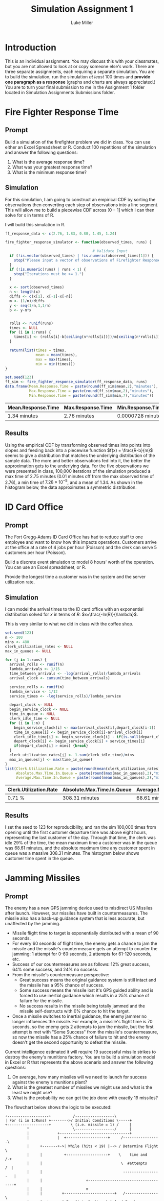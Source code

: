 #+title: Simulation Assignment 1
#+author: Luke Miller

#+PROPERTY: header-args:R  :session *R*
#+OPTIONS: toc:nil
#+LATEX_CLASS: article
#+LATEX_CLASS_OPTIONS: [letter]
#+LATEX_HEADER: \usepackage[margin = 1in]{geometry}
#+LATEX_COMPILER: lualatex

* Introduction
:PROPERTIES:
:ID:       9c0f901f-dfce-4114-b1a9-904ec024d524
:END:
This is an individual assignment. You may discuss this with your classmates, but
you are not allowed to look at or copy someone else's work. There are three
separate assignments, each requiring a separate simulation. You are to build the
simulation, run the simulation /at least/ 100 times and *provide one paragraph
as a response* (graphs and charts are always appreciated.) You are to turn your
final submission to me in the Assignment 1 folder located in Simulation
Assignments Submissions folder.

* Fire Fighter Response Time
:PROPERTIES:
:ID:       47985821-590e-4b05-9b19-6cc8266ef5ce
:END:
** Prompt
:PROPERTIES:
:ID:       f5147060-bc4b-48b6-9729-b5da8fefd587
:END:
Build a simulation of the firefighter problem we did in class. You can use
either an Excel Spreadsheet or R. Conduct 100 repetitions of the simulation and
answer the following questions:

1. What is the average response time?
2. What was your greatest response time?
3. What is the minimum response time?

** Simulation
:PROPERTIES:
:ID:       be0f664d-4c8a-45b5-b51f-58d238c99688
:END:
For this simulation, I am going to construct an empirical CDF by sorting the
observations then converting each step of observations into a line segment.
This will allow me to build a piecewise CDF across \([0-1]\) which I can then
solve for x in terms of R.

I will build this simulation in R.

#+name: ff_sim
#+begin_src R :var runs=100000 :session :exports both :colnames yes :tangle yes
ff_response_data <- c(2.76, 1.83, 0.80, 1.45, 1.24)

fire_fighter_response_simulator <- function(observed_times, runs) {

                                        # Validate Input
  if (!is.vector(observed_times) | !is.numeric(observed_times[1])) {
    stop("Please input a vector of observations of Firefighter Response Time.")
  }
  if (!is.numeric(runs) | runs < 1) {
    stop("Iterations must be >= 1.")
  }

  x <- sort(observed_times)
  n <- length(x)
  diffs <- c(x[1], x[-1]-x[-n])
  m <- (1/n)/diffs
  y <- seq(1/n,1,1/n)
  b <- y-m*x


  rolls <- runif(runs)
  times <- NULL
  for (i in 1:runs) {
    times[i] <- (rolls[i]-b[ceiling(n*rolls[i])])/m[ceiling(n*rolls[i])]
  }

  return(list(times = times,
              mean = mean(times),
              max = max(times),
              min = min(times)))
}

set.seed(123)
ff_sim <- fire_fighter_response_simulator(ff_response_data, runs)
data.frame(Mean.Response.Time = paste(round(ff_sim$mean,2),"minutes"),
           Max.Response.Time = paste(round(ff_sim$max,2),"minutes"),
           Min.Response.Time = paste(round(ff_sim$min,7),"minutes"))
#+end_src

#+RESULTS: ff_sim
| Mean.Response.Time | Max.Response.Time | Min.Response.Time |
|--------------------+-------------------+-------------------|
| 1.34 minutes       | 2.76 minutes      | 0.0000728 minutes |

** Results
:PROPERTIES:
:ID:       bcb6f4ec-a964-4b7f-9823-85d7dab20add
:END:
Using the empirical CDF by transforming observed times into points into slopes
and feeding back into a piecewise function \(f(x) = \frac{R-b}{m}\) seems to
give a distribution that matches the underlying distribution of the sample data.
The more and better observations fed into it, the better the approximation gets
to the underlying data. For the five observations we were presented in class,
100,000 iterations of the simulation produced a max time of 2.75 minutes (0.01
minutes off from the max observed time of 2.76), a min time of
\(7.28\times10^{-5}\), and a mean of 1.34. As shown in the histogram below, the
data approximates a symmetric distribution.

#+name: plot_ff_sim
#+header: :file ./firestation_sim.png :tangle yes
#+begin_src R :session :results output graphics file :exports results
library(ggplot2)

as.data.frame(ff_sim) |>
  ggplot(aes(x = times)) +
  theme_light() +
  labs(title = "100,000 Sample Response Times",
       x = "Response Time",
       y = "Number of Times Generated") +
  geom_histogram(binwidth = 0.1) +
  geom_freqpoly(binwidth = 0.1)
#+end_src

#+attr_latex: :width 300px
#+RESULTS: plot_ff_sim
[[file:./firestation_sim.png]]

* ID Card Office
:PROPERTIES:
:ID:       b9e69e84-ea92-47cb-960e-d5c1a769108f
:END:
** Prompt
:PROPERTIES:
:ID:       b053e0af-2e00-421a-889f-af0ae7530445
:END:
The Fort Gregg-Adams ID Card Office has had to reduce staff to one employee and
want to know how this impacts operations. Customers arrive at the office at a
rate of 4 jobs per hour (Poisson) and the clerk can serve 5 customers per hour
(Poisson).

Build a discrete event simulation to model 8 hours' worth of the operation. You
can use an Excel spreadsheet, or R.

Provide the longest time a customer was in the system and the server utilization
rate.

** Simulation
:PROPERTIES:
:ID:       3854459f-52d9-44b8-b011-0d86acaf9426
:END:
I can model the arrival times to the ID card office with an exponential distribution solved for \(x\) in terms of \(R\): \(x=\frac{-ln(R)}{\lambda}\).

This is very similar to what we did in class with the coffee shop.

#+name: id_sim
#+begin_src R :session :exports both :colnames yes :tangle yes :var runs=100000
set.seed(123)
n <- 100
mins <- 480
clerk_utilization_rates <- NULL
max_in_queues <- NULL

for (j in 1:runs) {
  arrival_rolls <- runif(n)
  lambda_arrivals <- 1/15
  time_between_arrivals <- -log(arrival_rolls)/lambda_arrivals
  arrival_clock <- cumsum(time_between_arrivals)

  service_rolls <- runif(n)
  lambda_service <- 1/12
  service_times <- -log(service_rolls)/lambda_service

  depart_clock <- NULL
  begin_service_clock <- NULL
  time_in_queue <- NULL
  clerk_idle_time <- NULL
  for (i in 1:n) {
    begin_service_clock[i] <- max(arrival_clock[i],depart_clock[i-1])
    time_in_queue[i] <- begin_service_clock[i]-arrival_clock[i]
    clerk_idle_time[i] <- begin_service_clock[i] - if(is.null(depart_clock)){0} else {depart_clock[i-1]}
    depart_clock[i] <- begin_service_clock[i] + service_times[i]
    if(depart_clock[i] > mins) {break}
  }
  clerk_utilization_rates[j] <- 1-sum(clerk_idle_time)/mins
  max_in_queues[j] <- max(time_in_queue)
}
list(Clerk.Utilization.Rate = paste(round(mean(clerk_utilization_rates),2),"%"),
     Absolute.Max.Time.In.Queue = paste(round(max(max_in_queues),2),"minutes"),
     Average.Max.Time.In.Queue = paste(round(mean(max_in_queues),2),"minutes"))
#+end_src

#+RESULTS: id_sim
| Clerk.Utilization.Rate | Absolute.Max.Time.In.Queue | Average.Max.Time.In.Queue |
|------------------------+----------------------------+---------------------------|
| 0.71 %                 | 308.31 minutes             | 68.61 minutes             |

** Results
:PROPERTIES:
:ID:       9d071dcc-c17a-47ca-8a56-6c15e09601a7
:END:
I set the seed to 123 for reproducibility, and ran the sim 100,000 times from
opening until the first customer departure time was above eight hours,
representing the last customer of the day. Through that time, the clerk was idle
29% of the time, the mean maximum time a customer was in the queue was 68.61
minutes, and the absolute maximum time any customer spent in queue was a massive
308.31 minutes. The histogram below shows customer time spent in the queue.

#+name: plot_id_sim
#+header: :file ./id_sim.png :tangle yes
#+begin_src R :session :results output graphics file :exports results
library(ggplot2)

data.frame(max = max_in_queues) |>
  ggplot(aes(x = max)) +
  theme_light() +
  labs(title = "100,000 Runs of 8 Hours",
       x = "Max Time Customer Spent in Queue (minutes)",
       y = "Number of Runs") +
  geom_histogram(bins = 60) +
  geom_freqpoly(bins = 60)
#+end_src

#+attr_latex: :width 350px
#+RESULTS: plot_id_sim
[[file:./id_sim.png]]

* Jamming Missiles
:PROPERTIES:
:ID:       a894715c-30d7-4a08-9488-17837daff681
:END:
** Prompt
:PROPERTIES:
:ID:       9c721267-8e51-4a73-ba05-b7d47cb3b223
:END:
The enemy has a new GPS jamming device used to misdirect US Missiles after
launch. However, our missiles have built in countermeasures. The missile also
has a back-up guidance system that is less accurate, but unaffected by the
jamming.

- Missile flight time to target is exponentially distributed with a mean of 90
  seconds.
- For every 60 seconds of flight time, the enemy gets a chance to jam the
  missile and the missile's countermeasure gets an attempt to counter the
  jamming: 1 attempt for 0-60 seconds, 2 attempts for 61-120 seconds, etc.
- Success of our countermeasures are as follows: 12% great success, 64% some
  success, and 24% no success.
- From the missile's countermeasure perspective:
  - Great success means the original guidance system is still intact and the
    missile has a 95% chance of success.
  - Some success means the missile lost it's GPS guided ability and is forced to
    use inertial guidance which results in a 25% chance of failure for the
    missile.
  - No success results in the missile being totally jammed and the missile
    self-destructs with 0% chance to hit the target.
- Once a missile switches to inertial guidance, the enemy jammer no longer
  influences the missile. For example, a missile's flight time is 70 seconds, so
  the enemy gets 2 attempts to jam the missile, but the first attempt is met
  with "Some Success" from the missile's countermeasure, so now the missile has
  a 25% chance of failure to hit and the enemy doesn't get the second
  opportunity to defeat the missile.

Current intelligence estimated it will require 19 successful missile strikes to
destroy the enemy's munitions factory. You are to build a simulation model in
Excel or R that represents the above scenario and answer the following
questions:

  1. On average, how many missiles will we need to launch for success against
     the enemy's munitions plant?
  2. What is the greatest number of missiles we might use and what is the least
     we might use?
  3. What is the probability we can get the job done with exactly 19 missiles?

The flowchart below shows the logic to be executed:
#+begin_example
   +-------------------+          /------------------\
   | For (i in 1:Runs) +-------->/ Initial Conditions \-----+
   +-------------------+         \ (i.e. missile = 1) /     |
             ^                    \------------------/      |
             |             +--------------------------------+
             |             |  +-------------------+     /-----------------\
             |     +-------+->| While (hits < 19) |--> / Determine Flight  \
             |     |          +-------------------+    \    time and       /-+
             |     |                                    \  #attempts      /  |
             |     |                                     -----------------   |
             |     |                    +------------------------------------+
             |     |                    v
             |     |         +-----------------------+   /---------------\
             |     |  +----->| For (j in 1:attempts) |->/ Sample success  \
             |     |  |      +-----------------------+  \  of missile cm  /-+
             |     |  |                                  \---------------/  |
             |     |  |attempts remain                                      |
             |     |  |      +-----------------------+-------------------+--+
             |     |  |   12%|                   64% |break          24% |break
             |     |  |      v                       v                   v
             |     |  |  +---------+            +---------+         +---------+
             |     |  +--+ Great   |            |  Some   |         |   No    |
             |     |     | Success |            | Success |         | Success |
             |     |     +---+-----+            +----+----+         +----+----+
             |     |         |final attempt          |75%                |0%
             |     |         +-----------------------+-------------------+
             |     |           95%                   |
             |     |    if hit, hits += 1            v
             |     |    missile += 1           +------------+
             |     +---------------------------+ Hit / Miss |
             |                                 +-----+------+
             |  Record missiles used and run again   |
             +---------------------------------------+
#+end_example
** Simulation
:PROPERTIES:
:ID:       089933e0-a322-4dce-ae99-7cb9cf15a62e
:END:

#+name: missile_sim
#+header: :colnames yes :tangle yes
#+begin_src R :session :var runs=100000 :exports both :results replace table
set.seed(123)
                                        # Initialize Out of Run Variables
missiles_by_run <- NULL
flight_time_beta <- 90
flight_time_lambda <- 1/flight_time_beta
time_per_attempt <- 60
hits_required <- 19
great_success <- 0.12
some_success <- 0.64 + great_success
great_success_hit_chance <- 0.95
some_success_hit_chance <- 0.75
no_success_hit_chance <- 0

                                        # Loop number of runs
for(i in 1:runs) {
                                        # Initialize Run Variables
  missiles_shot <- 0
  hits <- 0
                                        # Loop until required number of hits
  while(hits < hits_required) {
    flight_time <- -log(runif(1))/flight_time_lambda
    attempts <- ceiling(flight_time/time_per_attempt)
    hit_chance <- 0
    for (j in 1:attempts) {
      cm_roll <- runif(1)
      if (cm_roll < great_success) {
        hit_chance <- great_success_hit_chance
      } else if (cm_roll < some_success) {
        hit_chance <- some_success_hit_chance
        break
      } else {
        hit_chance <- no_success_hit_chance
        break
      }
    }
    to_hit_roll <- runif(1)
    if (to_hit_roll < hit_chance) {hits <- hits + 1}
    missiles_shot <- missiles_shot + 1
  }
  missiles_by_run[i] <- missiles_shot
}
data.frame(Mean = mean(missiles_by_run),
           Max = max(missiles_by_run),
           Min = min(missiles_by_run),
           Probability.of.Exact.Min = sum(missiles_by_run == 19)/runs)
#+end_src

#+RESULTS: missile_sim
|     Mean | Max | Min | Probability.of.Exact.Min |
|----------+-----+-----+--------------------------|
| 33.30341 |  65 |  19 |                    2e-05 |

** Results
:PROPERTIES:
:ID:       26a83cd5-ed92-4d4d-adc5-464d54568200
:END:
Our missile countermeasures are moderately effective, but currently we should
expect to have to shoot 33 missiles on average to destroy the enemy munitions
plant. In our most successful attempt, we were able to destroy it with only the
absolute minimum of 19 missiles, while our least took 59. The odds of taking
only 19 missiles are 1 in 20,000. A histogram of all attempts is below.

#+name: plot_missile_sim
#+header: :file ./missile_sim.png :tangle yes
#+begin_src R :session :results output graphics file :exports results
library(ggplot2)
data.frame(missiles = missiles_by_run) |>
  ggplot(aes(x = missiles)) +
  theme_light() +
  labs(title = "Missiles Required Across 100,000 Runs",
       x = "Missiles Required",
       y = "Count of Runs") +
  geom_histogram(bins = 47) +
  geom_freqpoly(bins = 47)
  #+end_src

#+attr_latex: :width 450px
#+RESULTS: plot_missile_sim
[[file:./missile_sim.png]]
